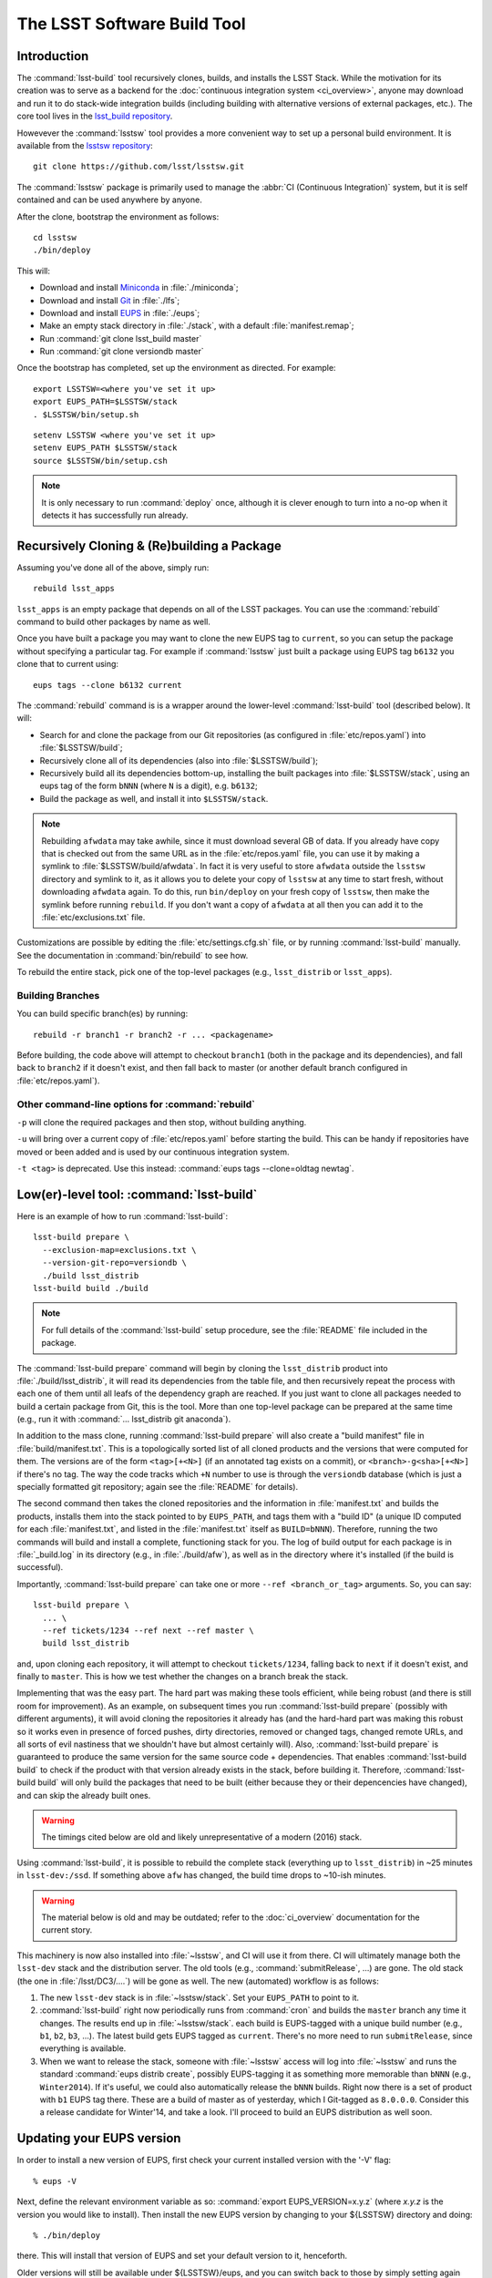 ############################
The LSST Software Build Tool
############################

Introduction
============

The :command:`lsst-build` tool recursively clones, builds, and installs the
LSST Stack.  While the motivation for its creation was to serve as a backend
for the :doc:`continuous integration system <ci_overview>`, anyone may
download and run it to do stack-wide integration builds (including building
with alternative versions of external packages, etc.). The core tool lives in
the `lsst_build repository`_.

Howevever the :command:`lsstsw` tool provides a more convenient way to set up
a personal build environment. It is available from the `lsstsw repository`_::

    git clone https://github.com/lsst/lsstsw.git

The :command:`lsstsw` package is primarily used to manage the :abbr:`CI
(Continuous Integration)` system, but it is self contained and can be used
anywhere by anyone.

After the clone, bootstrap the environment as follows::

    cd lsstsw
    ./bin/deploy

This will:

- Download and install `Miniconda`_ in :file:`./miniconda`;
- Download and install `Git`_ in :file:`./lfs`;
- Download and install `EUPS`_ in :file:`./eups`;
- Make an empty stack directory in :file:`./stack`, with a default
  :file:`manifest.remap`;
- Run :command:`git clone lsst_build master`
- Run :command:`git clone versiondb master`

Once the bootstrap has completed, set up the environment as directed. For
example::

    export LSSTSW=<where you've set it up>
    export EUPS_PATH=$LSSTSW/stack
    . $LSSTSW/bin/setup.sh

.. DO NOT use double quotes in examples -- it activates syntax highlighting

::

    setenv LSSTSW <where you've set it up>
    setenv EUPS_PATH $LSSTSW/stack
    source $LSSTSW/bin/setup.csh

.. note::

   It is only necessary to run :command:`deploy` once, although it is clever
   enough to turn into a no-op when it detects it has successfully run
   already.

.. _lsst_build repository: https://github.com/lsst/lsst_build.git
.. _lsstsw repository: https://github.com/lsst/lsstsw.git
.. _Miniconda: http://conda.pydata.org/miniconda.html
.. _Git: http://git-scm.com/
.. _EUPS: https://github.com/RobertLuptonTheGood/eups/

Recursively Cloning & (Re)building a Package
============================================

Assuming you've done all of the above, simply run::

    rebuild lsst_apps

``lsst_apps`` is an empty package that depends on all of the LSST packages.
You can use the :command:`rebuild` command to build other packages by name as
well.

Once you have built a package you may want to clone the new EUPS tag to
``current``, so you can setup the package without specifying a particular tag.
For example if :command:`lsstsw` just built a package using EUPS tag ``b6132``
you clone that to current using::

    eups tags --clone b6132 current

The :command:`rebuild` command is is a wrapper around the lower-level
:command:`lsst-build` tool (described below). It will:

* Search for and clone the package from our Git repositories (as configured in
  :file:`etc/repos.yaml`) into :file:`$LSSTSW/build`;

* Recursively clone all of its dependencies (also into :file:`$LSSTSW/build`);

* Recursively build all its dependencies bottom-up, installing the built
  packages into :file:`$LSSTSW/stack`, using an eups tag of the form ``bNNN``
  (where ``N`` is a digit), e.g. ``b6132``;

* Build the package as well, and install it into ``$LSSTSW/stack``.


.. note::

   Rebuilding ``afwdata`` may take awhile, since it must download several GB
   of data. If you already have copy that is checked out from the same URL as
   in the :file:`etc/repos.yaml` file, you can use it by making a symlink to
   :file:`$LSSTSW/build/afwdata`. In fact it is very useful to store
   ``afwdata`` outside the ``lsstsw`` directory and symlink to it, as it
   allows you to delete your copy of ``lsstsw`` at any time to start fresh,
   without downloading ``afwdata`` again.  To do this, run ``bin/deploy``
   on your fresh copy of ``lsstsw``, then make the symlink before running
   ``rebuild``. If you don't want a copy of ``afwdata`` at all
   then you can add it to the :file:`etc/exclusions.txt` file.

Customizations are possible by editing the :file:`etc/settings.cfg.sh` file,
or by running :command:`lsst-build` manually. See the documentation in
:command:`bin/rebuild` to see how.

To rebuild the entire stack, pick one of the top-level packages (e.g.,
``lsst_distrib`` or ``lsst_apps``).

Building Branches
-----------------

You can build specific branch(es) by running::

    rebuild -r branch1 -r branch2 -r ... <packagename>

Before building, the code above will attempt to checkout ``branch1`` (both in the
package and its dependencies), and fall back to ``branch2`` if it doesn't exist,
and then fall back to master (or another default branch configured in
:file:`etc/repos.yaml`).

Other command-line options for :command:`rebuild`
-------------------------------------------------

``-p`` will clone the required packages and then stop, without building
anything.

``-u`` will bring over a current copy of :file:`etc/repos.yaml` before
starting the build.  This can be handy if repositories have moved or been
added and is used by our continuous integration system.

``-t <tag>`` is deprecated. Use this instead: :command:`eups tags
--clone=oldtag newtag`.

Low(er)-level tool: :command:`lsst-build`
=========================================

Here is an example of how to run :command:`lsst-build`::

    lsst-build prepare \
      --exclusion-map=exclusions.txt \
      --version-git-repo=versiondb \
      ./build lsst_distrib
    lsst-build build ./build

.. note::

   For full details of the :command:`lsst-build` setup procedure, see the
   :file:`README` file included in the package.

The :command:`lsst-build prepare` command will begin by cloning the
``lsst_distrib`` product into :file:`./build/lsst_distrib`, it will read its
dependencies from the table file, and then recursively repeat the process with
each one of them until all leafs of the dependency graph are reached. If you
just want to clone all packages needed to build a certain package from Git,
this is the tool.  More than one top-level package can be prepared at the same
time (e.g., run it with :command:`... lsst_distrib git anaconda`).

In addition to the mass clone, running :command:`lsst-build prepare` will also
create a "build manifest" file in :file:`build/manifest.txt`. This is a
topologically sorted list of all cloned products and the versions that were
computed for them. The versions are of the form ``<tag>[+<N>]`` (if an
annotated tag exists on a commit), or ``<branch>-g<sha>[+<N>]`` if there's no
tag. The way the code tracks which ``+N`` number to use is through the
``versiondb`` database (which is just a specially formatted git repository;
again see the :file:`README` for details).

The second command then takes the cloned repositories and the information in
:file:`manifest.txt` and builds the products, installs them into the stack
pointed to by ``EUPS_PATH``, and tags them with a "build ID" (a unique
ID computed for each :file:`manifest.txt`, and listed in the
:file:`manifest.txt` itself as ``BUILD=bNNN``). Therefore, running the two
commands will build and install a complete, functioning stack for you. The log
of build output for each package is in :file:`_build.log` in its directory
(e.g., in :file:`./build/afw`), as well as in the directory where it's
installed (if the build is successful).

Importantly, :command:`lsst-build prepare` can take one or more ``--ref
<branch_or_tag>`` arguments. So, you can say::

    lsst-build prepare \
      ... \
      --ref tickets/1234 --ref next --ref master \
      build lsst_distrib

and, upon cloning each repository, it will attempt to checkout
``tickets/1234``, falling back to ``next`` if it doesn't exist, and finally to
``master``. This is how we test whether the changes on a branch break the
stack.

Implementing that was the easy part. The hard part was making these tools
efficient, while being robust (and there is still room for improvement). As an
example, on subsequent times you run :command:`lsst-build prepare` (possibly
with different arguments), it will avoid cloning the repositories it already
has (and the hard-hard part was making this robust so it works even in
presence of forced pushes, dirty directories, removed or changed tags, changed
remote URLs, and all sorts of evil nastiness that we shouldn't have but almost
certainly will). Also, :command:`lsst-build prepare` is guaranteed to produce
the same version for the same source code + dependencies. That enables
:command:`lsst-build build` to check if the product with that version already
exists in the stack, before building it. Therefore, :command:`lsst-build
build` will only build the packages that need to be built (either because they
or their depencencies have changed), and can skip the already built ones.

.. warning::

   The timings cited below are old and likely unrepresentative of a modern
   (2016) stack.

Using :command:`lsst-build`, it is possible to rebuild the complete stack
(everything up to ``lsst_distrib``) in ~25 minutes in ``lsst-dev:/ssd``. If
something above ``afw`` has changed, the build time drops to ~10-ish minutes.

.. warning::

   The material below is old and may be outdated; refer to the
   :doc:`ci_overview` documentation for the current story.

This machinery is now also installed into :file:`~lsstsw`, and CI will
use it from there. CI will ultimately manage both the ``lsst-dev`` stack
and the distribution server. The old tools (e.g., :command:`submitRelease`,
...) are gone. The old stack (the one in :file:`/lsst/DC3/....`) will be gone as well.
The new (automated) workflow is as follows:

#. The new ``lsst-dev`` stack is in :file:`~lsstsw/stack`. Set your
   ``EUPS_PATH`` to point to it.

#. :command:`lsst-build` right now periodically runs from :command:`cron` and
   builds the ``master`` branch any time it changes. The results end up in
   :file:`~lsstsw/stack`.  each build is EUPS-tagged with a unique build
   number (e.g., ``b1``, ``b2``, ``b3``, ...).  The latest build gets EUPS
   tagged as ``current``. There's no more need to run ``submitRelease``, since
   everything is available.

#. When we want to release the stack, someone with :file:`~lsstsw` access will
   log into :file:`~lsstsw` and runs the standard :command:`eups distrib
   create`, possibly EUPS-tagging it as something more memorable than ``bNNN``
   (e.g., ``Winter2014``). If it's useful, we could also automatically release
   the ``bNNN`` builds.  Right now there is a set of product with ``b1`` EUPS
   tag there. These are a build of master as of yesterday, which I Git-tagged
   as ``8.0.0.0``. Consider this a release candidate for Winter'14, and take a
   look.  I'll proceed to build an EUPS distribution as well soon.

Updating your EUPS version
==========================

In order to install a new version of EUPS, first check your current
installed version with the '-V' flag::

    % eups -V

Next, define the relevant environment variable as so: :command:`export
EUPS_VERSION=x.y.z` (where `x.y.z` is the version you would like to
install).  Then install the new EUPS version by changing to your
${LSSTSW} directory and doing::

    % ./bin/deploy

there.  This will install that version of EUPS and set your default
version to it, henceforth.

Older versions will still be available under ${LSSTSW}/eups, and you
can switch back to those by simply setting again :command:`export Old
versions of EUPS will still be available under ${LSSTSW}/eups, and you
can switch back to those by simply setting again :command:`export
EUPS_VERSION=x.y.z`, opening a new terminal window, and then executing
`source $LSSTSW/bin/setup.sh` in that window to make `x.y.z` the
default version.  Opening any new terminal window from here will keep
using this version, also.

The simplest place to find all available versions of EUPS is by looking at `this page`_ on github.

.. _this page: https://github.com/RobertLuptonTheGood/eups/releases
